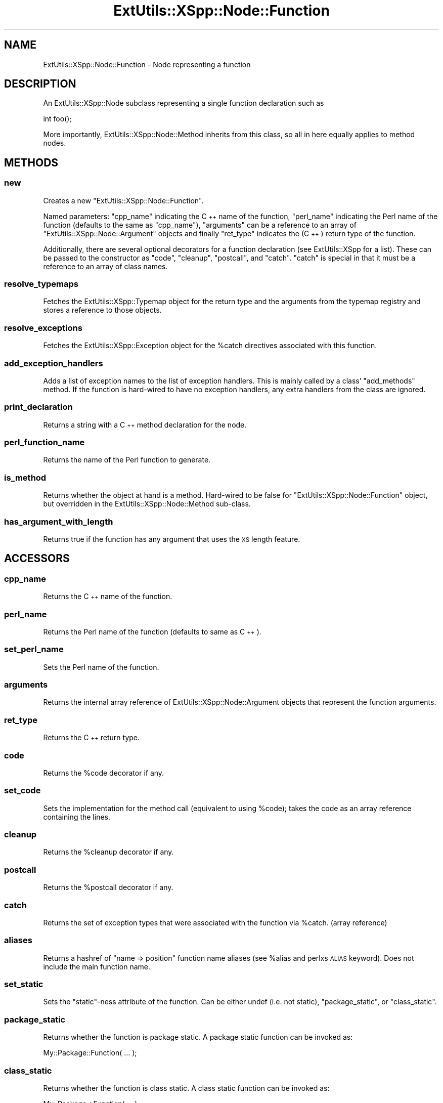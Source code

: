 .\" Automatically generated by Pod::Man 2.27 (Pod::Simple 3.28)
.\"
.\" Standard preamble:
.\" ========================================================================
.de Sp \" Vertical space (when we can't use .PP)
.if t .sp .5v
.if n .sp
..
.de Vb \" Begin verbatim text
.ft CW
.nf
.ne \\$1
..
.de Ve \" End verbatim text
.ft R
.fi
..
.\" Set up some character translations and predefined strings.  \*(-- will
.\" give an unbreakable dash, \*(PI will give pi, \*(L" will give a left
.\" double quote, and \*(R" will give a right double quote.  \*(C+ will
.\" give a nicer C++.  Capital omega is used to do unbreakable dashes and
.\" therefore won't be available.  \*(C` and \*(C' expand to `' in nroff,
.\" nothing in troff, for use with C<>.
.tr \(*W-
.ds C+ C\v'-.1v'\h'-1p'\s-2+\h'-1p'+\s0\v'.1v'\h'-1p'
.ie n \{\
.    ds -- \(*W-
.    ds PI pi
.    if (\n(.H=4u)&(1m=24u) .ds -- \(*W\h'-12u'\(*W\h'-12u'-\" diablo 10 pitch
.    if (\n(.H=4u)&(1m=20u) .ds -- \(*W\h'-12u'\(*W\h'-8u'-\"  diablo 12 pitch
.    ds L" ""
.    ds R" ""
.    ds C` ""
.    ds C' ""
'br\}
.el\{\
.    ds -- \|\(em\|
.    ds PI \(*p
.    ds L" ``
.    ds R" ''
.    ds C`
.    ds C'
'br\}
.\"
.\" Escape single quotes in literal strings from groff's Unicode transform.
.ie \n(.g .ds Aq \(aq
.el       .ds Aq '
.\"
.\" If the F register is turned on, we'll generate index entries on stderr for
.\" titles (.TH), headers (.SH), subsections (.SS), items (.Ip), and index
.\" entries marked with X<> in POD.  Of course, you'll have to process the
.\" output yourself in some meaningful fashion.
.\"
.\" Avoid warning from groff about undefined register 'F'.
.de IX
..
.nr rF 0
.if \n(.g .if rF .nr rF 1
.if (\n(rF:(\n(.g==0)) \{
.    if \nF \{
.        de IX
.        tm Index:\\$1\t\\n%\t"\\$2"
..
.        if !\nF==2 \{
.            nr % 0
.            nr F 2
.        \}
.    \}
.\}
.rr rF
.\"
.\" Accent mark definitions (@(#)ms.acc 1.5 88/02/08 SMI; from UCB 4.2).
.\" Fear.  Run.  Save yourself.  No user-serviceable parts.
.    \" fudge factors for nroff and troff
.if n \{\
.    ds #H 0
.    ds #V .8m
.    ds #F .3m
.    ds #[ \f1
.    ds #] \fP
.\}
.if t \{\
.    ds #H ((1u-(\\\\n(.fu%2u))*.13m)
.    ds #V .6m
.    ds #F 0
.    ds #[ \&
.    ds #] \&
.\}
.    \" simple accents for nroff and troff
.if n \{\
.    ds ' \&
.    ds ` \&
.    ds ^ \&
.    ds , \&
.    ds ~ ~
.    ds /
.\}
.if t \{\
.    ds ' \\k:\h'-(\\n(.wu*8/10-\*(#H)'\'\h"|\\n:u"
.    ds ` \\k:\h'-(\\n(.wu*8/10-\*(#H)'\`\h'|\\n:u'
.    ds ^ \\k:\h'-(\\n(.wu*10/11-\*(#H)'^\h'|\\n:u'
.    ds , \\k:\h'-(\\n(.wu*8/10)',\h'|\\n:u'
.    ds ~ \\k:\h'-(\\n(.wu-\*(#H-.1m)'~\h'|\\n:u'
.    ds / \\k:\h'-(\\n(.wu*8/10-\*(#H)'\z\(sl\h'|\\n:u'
.\}
.    \" troff and (daisy-wheel) nroff accents
.ds : \\k:\h'-(\\n(.wu*8/10-\*(#H+.1m+\*(#F)'\v'-\*(#V'\z.\h'.2m+\*(#F'.\h'|\\n:u'\v'\*(#V'
.ds 8 \h'\*(#H'\(*b\h'-\*(#H'
.ds o \\k:\h'-(\\n(.wu+\w'\(de'u-\*(#H)/2u'\v'-.3n'\*(#[\z\(de\v'.3n'\h'|\\n:u'\*(#]
.ds d- \h'\*(#H'\(pd\h'-\w'~'u'\v'-.25m'\f2\(hy\fP\v'.25m'\h'-\*(#H'
.ds D- D\\k:\h'-\w'D'u'\v'-.11m'\z\(hy\v'.11m'\h'|\\n:u'
.ds th \*(#[\v'.3m'\s+1I\s-1\v'-.3m'\h'-(\w'I'u*2/3)'\s-1o\s+1\*(#]
.ds Th \*(#[\s+2I\s-2\h'-\w'I'u*3/5'\v'-.3m'o\v'.3m'\*(#]
.ds ae a\h'-(\w'a'u*4/10)'e
.ds Ae A\h'-(\w'A'u*4/10)'E
.    \" corrections for vroff
.if v .ds ~ \\k:\h'-(\\n(.wu*9/10-\*(#H)'\s-2\u~\d\s+2\h'|\\n:u'
.if v .ds ^ \\k:\h'-(\\n(.wu*10/11-\*(#H)'\v'-.4m'^\v'.4m'\h'|\\n:u'
.    \" for low resolution devices (crt and lpr)
.if \n(.H>23 .if \n(.V>19 \
\{\
.    ds : e
.    ds 8 ss
.    ds o a
.    ds d- d\h'-1'\(ga
.    ds D- D\h'-1'\(hy
.    ds th \o'bp'
.    ds Th \o'LP'
.    ds ae ae
.    ds Ae AE
.\}
.rm #[ #] #H #V #F C
.\" ========================================================================
.\"
.IX Title "ExtUtils::XSpp::Node::Function 3"
.TH ExtUtils::XSpp::Node::Function 3 "2015-06-07" "perl v5.16.3" "User Contributed Perl Documentation"
.\" For nroff, turn off justification.  Always turn off hyphenation; it makes
.\" way too many mistakes in technical documents.
.if n .ad l
.nh
.SH "NAME"
ExtUtils::XSpp::Node::Function \- Node representing a function
.SH "DESCRIPTION"
.IX Header "DESCRIPTION"
An ExtUtils::XSpp::Node subclass representing a single function declaration
such as
.PP
.Vb 1
\&  int foo();
.Ve
.PP
More importantly, ExtUtils::XSpp::Node::Method inherits from this class,
so all in here equally applies to method nodes.
.SH "METHODS"
.IX Header "METHODS"
.SS "new"
.IX Subsection "new"
Creates a new \f(CW\*(C`ExtUtils::XSpp::Node::Function\*(C'\fR.
.PP
Named parameters: \f(CW\*(C`cpp_name\*(C'\fR indicating the \*(C+ name of the function,
\&\f(CW\*(C`perl_name\*(C'\fR indicating the Perl name of the function (defaults to the
same as \f(CW\*(C`cpp_name\*(C'\fR), \f(CW\*(C`arguments\*(C'\fR can be a reference to an
array of \f(CW\*(C`ExtUtils::XSpp::Node::Argument\*(C'\fR objects and finally
\&\f(CW\*(C`ret_type\*(C'\fR indicates the (\*(C+) return type of the function.
.PP
Additionally, there are several optional decorators for a function
declaration (see ExtUtils::XSpp for a list). These can be
passed to the constructor as \f(CW\*(C`code\*(C'\fR, \f(CW\*(C`cleanup\*(C'\fR, \f(CW\*(C`postcall\*(C'\fR,
and \f(CW\*(C`catch\*(C'\fR. \f(CW\*(C`catch\*(C'\fR is special in that it must be a reference
to an array of class names.
.SS "resolve_typemaps"
.IX Subsection "resolve_typemaps"
Fetches the ExtUtils::XSpp::Typemap object for
the return type and the arguments from the typemap registry
and stores a reference to those objects.
.SS "resolve_exceptions"
.IX Subsection "resolve_exceptions"
Fetches the ExtUtils::XSpp::Exception object for
the \f(CW%catch\fR directives associated with this function.
.SS "add_exception_handlers"
.IX Subsection "add_exception_handlers"
Adds a list of exception names to the list of exception handlers.
This is mainly called by a class' \f(CW\*(C`add_methods\*(C'\fR method.
If the function is hard-wired to have no exception handlers,
any extra handlers from the class are ignored.
.SS "print_declaration"
.IX Subsection "print_declaration"
Returns a string with a \*(C+ method declaration for the node.
.SS "perl_function_name"
.IX Subsection "perl_function_name"
Returns the name of the Perl function to generate.
.SS "is_method"
.IX Subsection "is_method"
Returns whether the object at hand is a method. Hard-wired
to be false for \f(CW\*(C`ExtUtils::XSpp::Node::Function\*(C'\fR object,
but overridden in the ExtUtils::XSpp::Node::Method sub-class.
.SS "has_argument_with_length"
.IX Subsection "has_argument_with_length"
Returns true if the function has any argument that uses the \s-1XS\s0 length
feature.
.SH "ACCESSORS"
.IX Header "ACCESSORS"
.SS "cpp_name"
.IX Subsection "cpp_name"
Returns the \*(C+ name of the function.
.SS "perl_name"
.IX Subsection "perl_name"
Returns the Perl name of the function (defaults to same as \*(C+).
.SS "set_perl_name"
.IX Subsection "set_perl_name"
Sets the Perl name of the function.
.SS "arguments"
.IX Subsection "arguments"
Returns the internal array reference of ExtUtils::XSpp::Node::Argument
objects that represent the function arguments.
.SS "ret_type"
.IX Subsection "ret_type"
Returns the \*(C+ return type.
.SS "code"
.IX Subsection "code"
Returns the \f(CW%code\fR decorator if any.
.SS "set_code"
.IX Subsection "set_code"
Sets the implementation for the method call (equivalent to using
\&\f(CW%code\fR); takes the code as an array reference containing the lines.
.SS "cleanup"
.IX Subsection "cleanup"
Returns the \f(CW%cleanup\fR decorator if any.
.SS "postcall"
.IX Subsection "postcall"
Returns the \f(CW%postcall\fR decorator if any.
.SS "catch"
.IX Subsection "catch"
Returns the set of exception types that were associated
with the function via \f(CW%catch\fR. (array reference)
.SS "aliases"
.IX Subsection "aliases"
Returns a hashref of \f(CW\*(C`name => position\*(C'\fR
function name aliases (see \f(CW%alias\fR and perlxs \s-1ALIAS\s0 keyword).
Does not include the main function name.
.SS "set_static"
.IX Subsection "set_static"
Sets the \f(CW\*(C`static\*(C'\fR\-ness attribute of the function.
Can be either undef (i.e. not static), \f(CW"package_static"\fR,
or \f(CW"class_static"\fR.
.SS "package_static"
.IX Subsection "package_static"
Returns whether the function is package static.  A package static
function can be invoked as:
.PP
.Vb 1
\&    My::Package::Function( ... );
.Ve
.SS "class_static"
.IX Subsection "class_static"
Returns whether the function is class static. A class static function
can be invoked as:
.PP
.Vb 1
\&    My::Package\->Function( ... );
.Ve
.SS "ret_typemap"
.IX Subsection "ret_typemap"
Returns the typemap for the return value of the function.
.SS "set_ret_typemap( typemap )"
.IX Subsection "set_ret_typemap( typemap )"
Sets the typemap for the return value of the function.
.SS "arg_typemap( index )"
.IX Subsection "arg_typemap( index )"
Returns the typemap for one function arguments.
.SS "set_arg_typemap( index, typemap )"
.IX Subsection "set_arg_typemap( index, typemap )"
Sets the typemap for one function argument.
